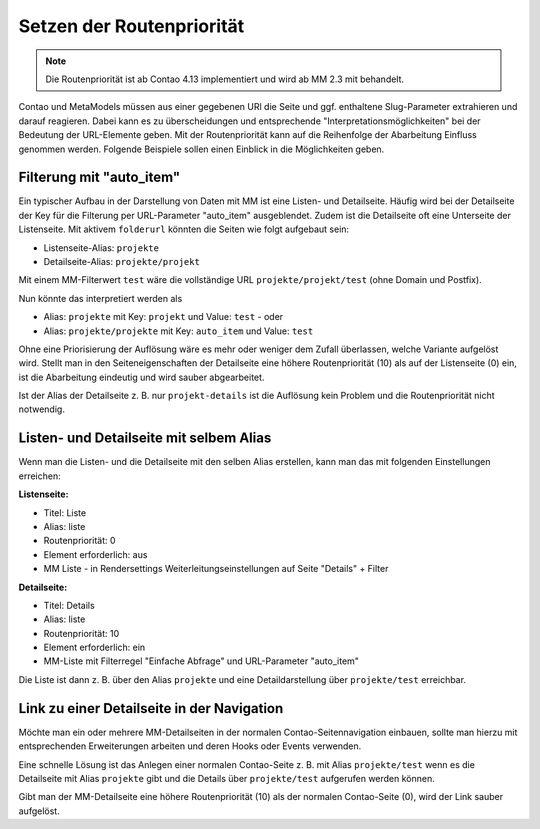 .. _rst_cookbook_tips_set-route-priority:

Setzen der Routenpriorität
==========================

.. note:: Die Routenpriorität ist ab Contao 4.13 implementiert und wird ab MM 2.3 mit behandelt.

Contao und MetaModels müssen aus einer gegebenen URl die Seite und ggf. enthaltene Slug-Parameter extrahieren
und darauf reagieren. Dabei kann es zu überscheidungen und entsprechende "Interpretationsmöglichkeiten"
bei der Bedeutung der URL-Elemente geben. Mit der Routenpriorität kann auf die Reihenfolge der Abarbeitung
Einfluss genommen werden. Folgende Beispiele sollen einen Einblick in die Möglichkeiten geben.


Filterung mit "auto_item"
-------------------------

Ein typischer Aufbau in der Darstellung von Daten mit MM ist eine Listen- und Detailseite. Häufig wird bei der
Detailseite der Key für die Filterung per URL-Parameter "auto_item" ausgeblendet. Zudem ist die Detailseite
oft eine Unterseite der Listenseite. Mit aktivem ``folderurl`` könnten die Seiten wie folgt aufgebaut sein:

* Listenseite-Alias: ``projekte``
* Detailseite-Alias: ``projekte/projekt``

Mit einem MM-Filterwert ``test`` wäre die vollständige URL ``projekte/projekt/test`` (ohne Domain und Postfix).

Nun könnte das interpretiert werden als

* Alias: ``projekte`` mit Key: ``projekt`` und Value: ``test`` - oder
* Alias: ``projekte/projekte`` mit Key: ``auto_item`` und Value: ``test``

Ohne eine Priorisierung der Auflösung wäre es mehr oder weniger dem Zufall überlassen, welche Variante aufgelöst wird.
Stellt man in den Seiteneigenschaften der Detailseite eine höhere Routenpriorität (10) als auf der Listenseite (0)
ein, ist die Abarbeitung eindeutig und wird sauber abgearbeitet.

Ist der Alias der Detailseite z. B. nur ``projekt-details`` ist die Auflösung kein Problem und die Routenpriorität
nicht notwendig.


Listen- und Detailseite mit selbem Alias
----------------------------------------

Wenn man die Listen- und die Detailseite mit den selben Alias erstellen, kann man das mit folgenden Einstellungen
erreichen:

**Listenseite:**

* Titel: Liste
* Alias: liste
* Routenpriorität: 0
* Element erforderlich: aus
* MM Liste - in Rendersettings Weiterleitungseinstellungen auf Seite "Details" + Filter

**Detailseite:**

* Titel: Details
* Alias: liste
* Routenpriorität: 10
* Element erforderlich: ein
* MM-Liste mit Filterregel "Einfache Abfrage" und URL-Parameter "auto_item"

Die Liste ist dann z. B. über den Alias ``projekte`` und eine Detaildarstellung über ``projekte/test`` erreichbar.


Link zu einer Detailseite in der Navigation
-------------------------------------------

Möchte man ein oder mehrere MM-Detailseiten in der normalen Contao-Seitennavigation einbauen, sollte man hierzu
mit entsprechenden Erweiterungen arbeiten und deren Hooks oder Events verwenden.

Eine schnelle Lösung ist das Anlegen einer normalen Contao-Seite z. B. mit Alias ``projekte/test`` wenn es die
Detailseite mit Alias ``projekte`` gibt und die Details über ``projekte/test`` aufgerufen werden können.

Gibt man der MM-Detailseite eine höhere Routenpriorität (10) als der normalen Contao-Seite (0), wird der Link
sauber aufgelöst.
